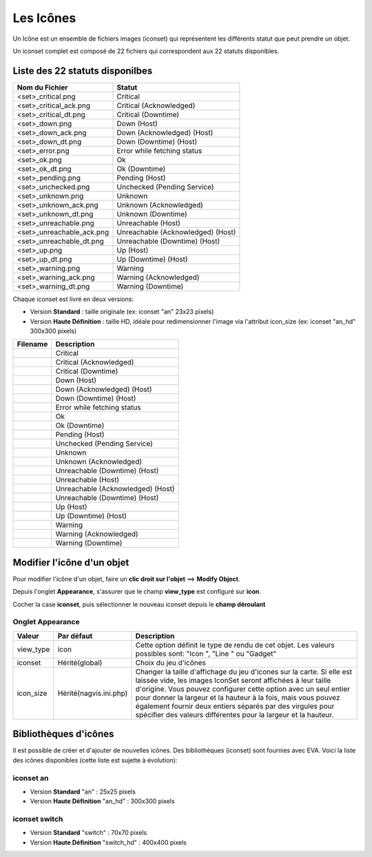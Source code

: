 ==========
Les Icônes
==========

Un Icône est un ensemble de fichiers images (iconset) qui représentent les différents statut que peut prendre un objet.

Un iconset complet est composé de 22 fichiers qui correspondent aux 22 statuts disponibles.

Liste des 22 statuts disponilbes
================================

+-----------------------------+--------------------------------------+
| Nom du Fichier              | Statut                               |
+=============================+======================================+
| <set>_critical.png          | Critical                             |
+-----------------------------+--------------------------------------+
| <set>_critical_ack.png      | Critical (Acknowledged)              |
+-----------------------------+--------------------------------------+
| <set>_critical_dt.png       | Critical (Downtime)                  |
+-----------------------------+--------------------------------------+
| <set>_down.png              | Down (Host)                          |
+-----------------------------+--------------------------------------+
| <set>_down_ack.png          | Down (Acknowledged) (Host)           |
+-----------------------------+--------------------------------------+
| <set>_down_dt.png           | Down (Downtime) (Host)               |
+-----------------------------+--------------------------------------+
| <set>_error.png             | Error while fetching status          |
+-----------------------------+--------------------------------------+
| <set>_ok.png                | Ok                                   |
+-----------------------------+--------------------------------------+
| <set>_ok_dt.png             | Ok (Downtime)                        |
+-----------------------------+--------------------------------------+
| <set>_pending.png           | Pending (Host)                       |
+-----------------------------+--------------------------------------+
| <set>_unchecked.png         | Unchecked (Pending Service)          |
+-----------------------------+--------------------------------------+
| <set>_unknown.png           | Unknown                              |
+-----------------------------+--------------------------------------+
| <set>_unknown_ack.png       | Unknown (Acknowledged)               |
+-----------------------------+--------------------------------------+
| <set>_unknown_dt.png        | Unknown (Downtime)                   |
+-----------------------------+--------------------------------------+
| <set>_unreachable.png       | Unreachable (Host)                   |
+-----------------------------+--------------------------------------+
| <set>_unreachable_ack.png   | Unreachable (Acknowledged) (Host)    |
+-----------------------------+--------------------------------------+
| <set>_unreachable_dt.png    | Unreachable (Downtime) (Host)        |
+-----------------------------+--------------------------------------+
| <set>_up.png                | Up (Host)                            |
+-----------------------------+--------------------------------------+
| <set>_up_dt.png             | Up (Downtime) (Host)                 |
+-----------------------------+--------------------------------------+
| <set>_warning.png           | Warning                              |
+-----------------------------+--------------------------------------+
| <set>_warning_ack.png       | Warning (Acknowledged)               |
+-----------------------------+--------------------------------------+
| <set>_warning_dt.png        | Warning (Downtime)                   |
+-----------------------------+--------------------------------------+

Chaque iconset est livré en deux versions:

*  Version **Standard** : taille originale (ex: iconset "an" 23x23 pixels)
*  Version **Haute Définition** : taille HD, idéale pour redimensionner l'image via l'attribut icon_size (ex: iconset "an_hd" 300x300 pixels)
   
+--------------------------------+--------------------------------------+
| Filename                       | Description                          |
+================================+======================================+
| |an_critical|                  | Critical                             |
+--------------------------------+--------------------------------------+
| |an_critical_ack|              | Critical (Acknowledged)              |
+--------------------------------+--------------------------------------+
| |an_critical_dt|               | Critical (Downtime)                  |
+--------------------------------+--------------------------------------+
| |an_down|                      | Down (Host)                          |
+--------------------------------+--------------------------------------+
| |an_down_ack|                  | Down (Acknowledged) (Host)           |
+--------------------------------+--------------------------------------+
| |an_down_dt|                   | Down (Downtime) (Host)               |
+--------------------------------+--------------------------------------+
| |an_error|                     | Error while fetching status          |
+--------------------------------+--------------------------------------+
| |an_ok|                        | Ok                                   |
+--------------------------------+--------------------------------------+
| |an_ok_dt|                     | Ok (Downtime)                        |
+--------------------------------+--------------------------------------+
| |an_pending|                   | Pending (Host)                       |
+--------------------------------+--------------------------------------+
| |an_unchecked|                 | Unchecked (Pending Service)          |
+--------------------------------+--------------------------------------+
| |an_unknown|                   | Unknown                              |
+--------------------------------+--------------------------------------+
| |an_unknown_ack|               | Unknown (Acknowledged)               |
+--------------------------------+--------------------------------------+
| |an_unknown_dt|                | Unreachable (Downtime) (Host)        |
+--------------------------------+--------------------------------------+
| |an_unreachable|               | Unreachable (Host)                   |
+--------------------------------+--------------------------------------+
| |an_unreachable_ack|           | Unreachable (Acknowledged) (Host)    |
+--------------------------------+--------------------------------------+
| |an_unreachable_dt|            | Unreachable (Downtime) (Host)        |
+--------------------------------+--------------------------------------+
| |an_up|                        | Up (Host)                            |
+--------------------------------+--------------------------------------+
| |an_up_dt|                     | Up (Downtime) (Host)                 |
+--------------------------------+--------------------------------------+
| |an_warning|                   | Warning                              |
+--------------------------------+--------------------------------------+
| |an_warning_ack|               | Warning (Acknowledged)               |
+--------------------------------+--------------------------------------+
| |an_warning_dt|                | Warning (Downtime)                   |
+--------------------------------+--------------------------------------+


.. |an_critical|    image:: /images/configuration/iconsets/an_critical.png 
.. |an_critical_ack|    image:: /images/configuration/iconsets/an_critical_ack.png
.. |an_critical_dt|    image:: /images/configuration/iconsets/an_critical_dt.png
.. |an_down|    image:: /images/configuration/iconsets/an_down.png
.. |an_down_ack|    image:: /images/configuration/iconsets/an_down_ack.png
.. |an_down_dt|    image:: /images/configuration/iconsets/an_down_dt.png
.. |an_error|    image:: /images/configuration/iconsets/an_error.png
.. |an_ok|    image:: /images/configuration/iconsets/an_ok.png
.. |an_ok_dt|    image:: /images/configuration/iconsets/an_ok_dt.png
.. |an_pending|    image:: /images/configuration/iconsets/an_pending.png
.. |an_unchecked|    image:: /images/configuration/iconsets/an_unchecked.png
.. |an_unknown|    image:: /images/configuration/iconsets/an_unknown.png
.. |an_unknown_ack|    image:: /images/configuration/iconsets/an_unknown_ack.png
.. |an_unknown_dt|    image:: /images/configuration/iconsets/an_unknown_dt.png
.. |an_unreachable|    image:: /images/configuration/iconsets/an_unreachable.png
.. |an_unreachable_ack|    image:: /images/configuration/iconsets/an_unreachable_ack.png
.. |an_unreachable_dt|    image:: /images/configuration/iconsets/an_unreachable_dt.png
.. |an_up|    image:: /images/configuration/iconsets/an_up.png
.. |an_up_dt|    image:: /images/configuration/iconsets/an_up_dt.png
.. |an_warning|    image:: /images/configuration/iconsets/an_warning.png
.. |an_warning_ack|    image:: /images/configuration/iconsets/an_warning_ack.png
.. |an_warning_dt|   image:: /images/configuration/iconsets/an_warning_dt.png


Modifier l'icône d'un objet
===========================

Pour modifier l'icône d'un objet, faire un **clic droit sur l'objet** ==> **Modify Object**.

Depuis l'onglet **Appearance**, s'assurer que le champ **view_type** est configuré sur **icon**.

Cocher la case **iconset**, puis sélectionner le nouveau iconset depuis le **champ déroulant** 

Onglet Appearance
-----------------

+---------------------+------------------------+----------------------------------------------------------------------+
| Valeur              | Par défaut             | Description                                                          |
+=====================+========================+======================================================================+
| view_type           | icon                   | Cette option définit le type de rendu de cet objet. Les valeurs      |
|                     |                        | possibles sont: "Icon ", "Line " ou "Gadget"                         |
+---------------------+------------------------+----------------------------------------------------------------------+
| iconset             | Hérité(global)         | Choix du jeu d'icônes                                                |
+---------------------+------------------------+----------------------------------------------------------------------+
| icon_size           | Hérité(nagvis.ini.php) | Changer la taille d'affichage du jeu d'icones sur la carte. Si elle  |
|                     |                        | est laissée vide, les images IconSet seront affichées à leur taille  |
|                     |                        | d'origine. Vous pouvez configurer cette option avec un seul entier   |
|                     |                        | pour donner la largeur et la hauteur à la fois, mais vous pouvez     |
|                     |                        | également fournir deux entiers séparés par des virgules pour         |
|                     |                        | spécifier des valeurs différentes pour la largeur et la hauteur.     |
+---------------------+------------------------+----------------------------------------------------------------------+


Bibliothèques d'icônes
======================

Il est possible de créer et d'ajouter de nouvelles icônes. 
Des bibliothèques (iconset) sont fournies avec EVA. Voici la liste des icônes disponibles (cette liste est sujette à évolution):


iconset an
----------

*  Version **Standard** "an" : 25x25 pixels
*  Version **Haute Définition** "an_hd" : 300x300 pixels

.. image :: /images/configuration/iconsets/iconset_an.png 
   :align: center 


iconset switch
--------------

*  Version **Standard** "switch" : 70x70 pixels
*  Version **Haute Définition** "switch_hd" : 400x400 pixels

.. image :: /images/configuration/iconsets/iconset_switch.png 
   :align: center 





